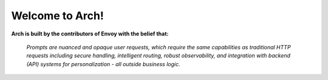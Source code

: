 Welcome to Arch!
================

.. image:: /_static/img/arch-logo.png
   :width: 80%
   :align: center

**Arch is built by the contributors of Envoy with the belief that:**

  *Prompts are nuanced and opaque user requests, which require the same capabilities as traditional HTTP requests including secure handling, intelligent routing, robust observability, and integration with backend (API) systems for personalization - all outside business logic.*

.. tab-set::

  .. tab-item:: Get Started

    .. toctree::
      :caption: Get Started
      :titlesonly:

      get_started/overview
      get_started/intro_to_arch
      get_started/quickstart

  .. tab-item:: Concepts

    .. toctree::
      :caption: Concepts
      :titlesonly:

      concepts/tech_overview/tech_overview
      concepts/llm_provider
      concepts/prompt_target
      concepts/error_target

  .. tab-item:: Guides

    .. toctree::
      :caption: Guides
      :titlesonly:

      guides/prompt_guard
      guides/function_calling
      guides/observability/observability

  .. tab-item:: Build with Arch

    .. toctree::
      :caption: Build with Arch
      :titlesonly:

      build_with_arch/agent
      build_with_arch/rag

  .. tab-item:: Resources

    .. toctree::
      :caption: Resources
      :titlesonly:

      resources/configuration_reference
